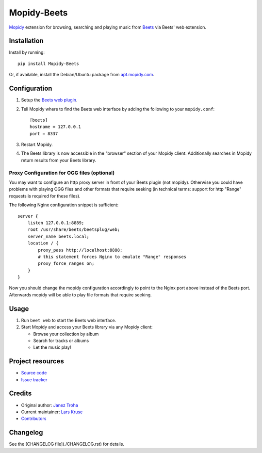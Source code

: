 ************
Mopidy-Beets
************

.. image:: https://img.shields.io/pypi/v/Mopidy-Beets
    :target: https://pypi.org/project/Mopidy-Beets/
    :alt: Latest PyPI version

.. image:: https://img.shields.io/circleci/build/gh/mopidy/mopidy-beets
    :target: https://circleci.com/gh/mopidy/mopidy-beets
    :alt: CircleCI build status

.. image:: https://img.shields.io/codecov/c/gh/mopidy/mopidy-beets
    :target: https://codecov.io/gh/mopidy/mopidy-beets
    :alt: Test coverage

`Mopidy <http://www.mopidy.com/>`_ extension for browsing, searching and
playing music from `Beets <http://beets.io/>`_ via Beets' web extension.


Installation
============

Install by running::

    pip install Mopidy-Beets

Or, if available, install the Debian/Ubuntu package from `apt.mopidy.com
<http://apt.mopidy.com/>`_.


Configuration
=============

#. Setup the `Beets web plugin
   <http://beets.readthedocs.org/en/latest/plugins/web.html>`_.

#. Tell Mopidy where to find the Beets web interface by adding the following to
   your ``mopidy.conf``::

    [beets]
    hostname = 127.0.0.1
    port = 8337

#. Restart Mopidy.

#. The Beets library is now accessible in the "browser" section of your Mopidy
   client. Additionally searches in Mopidy return results from your Beets
   library.

Proxy Configuration for OGG files (optional)
--------------------------------------------

You may want to configure an http proxy server in front of your Beets plugin
(not mopidy). Otherwise you could have problems with playing OGG files and
other formats that require seeking (in technical terms: support for http
"Range" requests is required for these files).

The following Nginx configuration snippet is sufficient::

    server {
        listen 127.0.0.1:8889;
        root /usr/share/beets/beetsplug/web;
        server_name beets.local;
        location / {
            proxy_pass http://localhost:8888;
            # this statement forces Nginx to emulate "Range" responses
            proxy_force_ranges on;
        }
    }

Now you should change the mopidy configuration accordingly to point to the
Nginx port above instead of the Beets port. Afterwards mopidy will be able to
play file formats that require seeking.


Usage
=====

#. Run ``beet web`` to start the Beets web interface.

#. Start Mopidy and access your Beets library via any Mopidy client:

   * Browse your collection by album

   * Search for tracks or albums

   * Let the music play!


Project resources
=================

- `Source code <https://github.com/mopidy/mopidy-beets>`_
- `Issue tracker <https://github.com/mopidy/mopidy-beets/issues>`_


Credits
=======

- Original author: `Janez Troha <https://github.com/dz0ny>`_
- Current maintainer: `Lars Kruse <devel@sumpfralle.de>`_
- `Contributors <https://github.com/mopidy/mopidy-beets/graphs/contributors>`_


Changelog
=========

See the [CHANGELOG file](./CHANGELOG.rst) for details.
